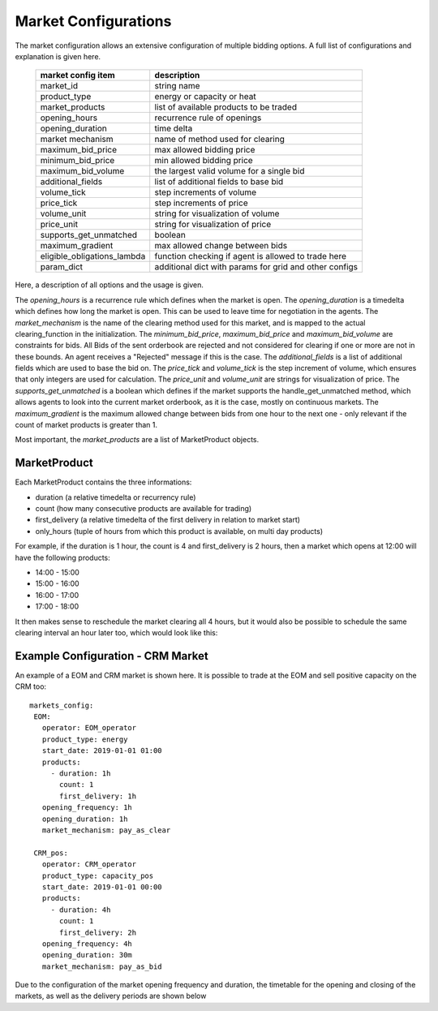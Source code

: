 .. SPDX-FileCopyrightText: ASSUME Developers
..
.. SPDX-License-Identifier: AGPL-3.0-or-later

Market Configurations
=====================

The market configuration allows an extensive configuration of multiple bidding options.
A full list of configurations and explanation is given here.


 ============================= =====================================================
  market config item            description
 ============================= =====================================================
  market_id                     string name
  product_type                  energy or capacity or heat
  market_products               list of available products to be traded
  opening_hours                 recurrence rule of openings
  opening_duration              time delta
  market mechanism              name of method used for clearing
  maximum_bid_price             max allowed bidding price
  minimum_bid_price             min allowed bidding price
  maximum_bid_volume            the largest valid volume for a single bid
  additional_fields             list of additional fields to base bid
  volume_tick                   step increments of volume
  price_tick                    step increments of price
  volume_unit                   string for visualization of volume
  price_unit                    string for visualization of price
  supports_get_unmatched        boolean
  maximum_gradient              max allowed change between bids
  eligible_obligations_lambda   function checking if agent is allowed to trade here
  param_dict                    additional dict with params for grid and other configs
 ============================= =====================================================


Here, a description of all options and the usage is given.

The `opening_hours` is a recurrence rule which defines when the market is open.
The `opening_duration` is a timedelta which defines how long the market is open. This can be used to leave time for negotiation in the agents.
The `market_mechanism` is the name of the clearing method used for this market, and is mapped to the actual clearing_function in the initialization.
The `minimum_bid_price`, `maximum_bid_price` and `maximum_bid_volume` are constraints for bids. All Bids of the sent orderbook are rejected and not considered for clearing if one or more are not in these bounds.
An agent receives a "Rejected" message if this is the case.
The `additional_fields` is a list of additional fields which are used to base the bid on.
The `price_tick` and `volume_tick` is the step increment of volume, which ensures that only integers are used for calculation.
The `price_unit` and `volume_unit` are strings for visualization of price.
The `supports_get_unmatched` is a boolean which defines if the market supports the handle_get_unmatched method, which allows agents to look into the current market orderbook, as it is the case, mostly on continuous markets.
The `maximum_gradient` is the maximum allowed change between bids from one hour to the next one - only relevant if the count of market products is greater than 1.

Most important, the `market_products` are a list of MarketProduct objects.

MarketProduct
-------------

Each MarketProduct contains the three informations:

- duration (a relative timedelta or recurrency rule)
- count (how many consecutive products are available for trading)
- first_delivery (a relative timedelta of the first delivery in relation to market start)
- only_hours (tuple of hours from which this product is available, on multi day products)

For example, if the duration is 1 hour, the count is 4 and first_delivery is 2 hours, then a market which opens at 12:00 will have the following products:

- 14:00 - 15:00
- 15:00 - 16:00
- 16:00 - 17:00
- 17:00 - 18:00

It then makes sense to reschedule the market clearing all 4 hours, but it would also be possible to schedule the same clearing interval an hour later too, which would look like this:

.. mermaid::

   gantt
      title Market Schedule Simple count 4
      dateFormat  YYY-MM-DD HH:mm
      axisFormat %H:%M
      section First
      Bidding00 EOM          :a1, 2019-01-01 12:00, 1h
      Delivery01 EOM         :2019-01-01 14:00, 1h
      Delivery02 EOM         :2019-01-01 15:00, 1h
      Delivery03 EOM         :2019-01-01 16:00, 1h
      Delivery04 EOM         :2019-01-01 17:00, 1h
      section Second
      Bidding10 EOM          :a2, 2019-01-01 13:00, 1h
      Delivery11 EOM         :2019-01-01 15:00, 1h
      Delivery12 EOM         :2019-01-01 16:00, 1h
      Delivery13 EOM         :2019-01-01 17:00, 1h
      Delivery14 EOM         :2019-01-01 18:00, 1h


Example Configuration - CRM Market
----------------------------------

An example of a EOM and CRM market is shown here.
It is possible to trade at the EOM and sell positive capacity on the CRM too::

   markets_config:
    EOM:
      operator: EOM_operator
      product_type: energy
      start_date: 2019-01-01 01:00
      products:
        - duration: 1h
          count: 1
          first_delivery: 1h
      opening_frequency: 1h
      opening_duration: 1h
      market_mechanism: pay_as_clear

    CRM_pos:
      operator: CRM_operator
      product_type: capacity_pos
      start_date: 2019-01-01 00:00
      products:
        - duration: 4h
          count: 1
          first_delivery: 2h
      opening_frequency: 4h
      opening_duration: 30m
      market_mechanism: pay_as_bid

Due to the configuration of the market opening frequency and duration, the timetable for the opening and closing of the markets, as well as the delivery periods are shown below

.. mermaid::

   gantt
      title Market Schedule
      dateFormat  YYY-MM-DD HH:mm
      axisFormat %H:%M
      section EOM
      Bidding01 EOM          :a1, 2019-01-01 01:00, 1h
      Delivery01 EOM         :2019-01-01 01:00, 1h
      Bidding02 EOM          :a2, 2019-01-01 02:00, 1h
      Delivery02 EOM         :2019-01-01 02:00, 1h
      Bidding03 EOM          :a3, 2019-01-01 03:00, 1h
      Delivery03 EOM         :2019-01-01 03:00, 1h
      Bidding04 EOM          :a4, 2019-01-01 04:00, 1h
      Delivery04 EOM         :2019-01-01 04:00, 1h
      section CRM
      Bidding CRM            :crm01, 2019-01-01 00:00, 30m
      Delivery CRM           :crm02, 2019-01-01 01:00, 4h
      Bidding CRM            :crm03, 2019-01-01 04:00, 30m
      Delivery CRM           :crm04, 2019-01-01 05:00, 4h
